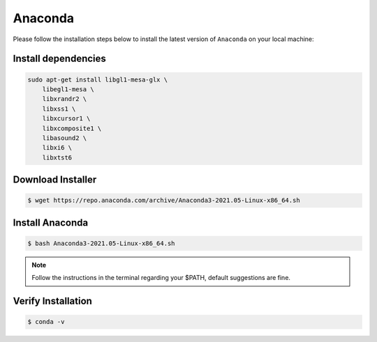 Anaconda
========

Please follow the installation steps below to install the latest version of ``Anaconda`` on your local machine:

Install dependencies
--------------------

.. code-block:: bash

    sudo apt-get install libgl1-mesa-glx \
        libegl1-mesa \
        libxrandr2 \
        libxss1 \
        libxcursor1 \
        libxcomposite1 \
        libasound2 \
        libxi6 \
        libxtst6

Download Installer
------------------

.. code-block:: bash

    $ wget https://repo.anaconda.com/archive/Anaconda3-2021.05-Linux-x86_64.sh

Install Anaconda
----------------

.. code-block:: bash

    $ bash Anaconda3-2021.05-Linux-x86_64.sh

.. note::

    Follow the instructions in the terminal regarding your $PATH, default suggestions are fine.

Verify Installation
-------------------

.. code-block:: bash

    $ conda -v
